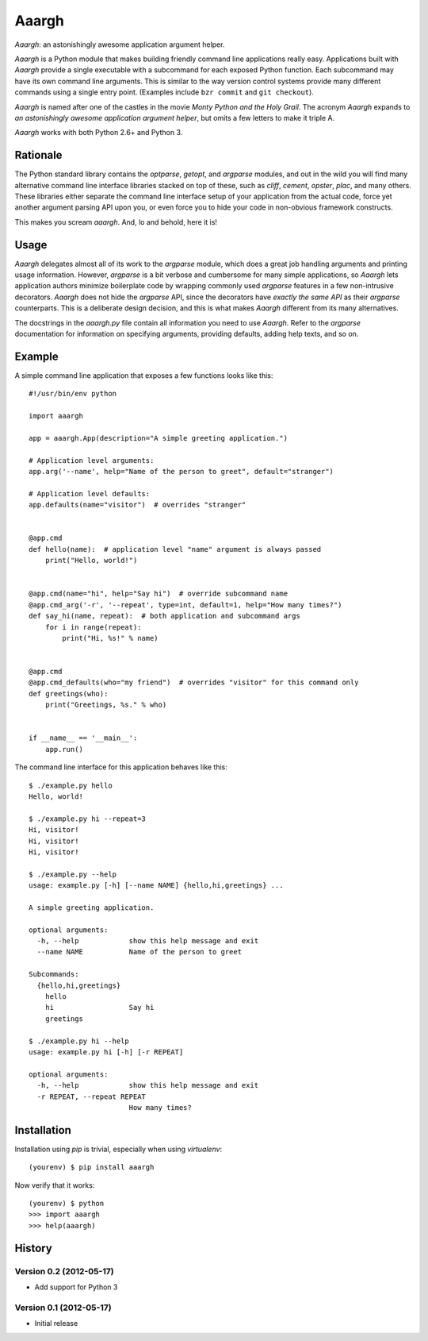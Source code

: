 ******
Aaargh
******

*Aaargh*: an astonishingly awesome application argument helper.

*Aaargh* is a Python module that makes building friendly command line
applications really easy. Applications built with *Aaargh* provide a single
executable with a subcommand for each exposed Python function. Each subcommand
may have its own command line arguments. This is similar to the way version
control systems provide many different commands using a single entry point.
(Examples include ``bzr commit`` and ``git checkout``).

*Aaargh* is named after one of the castles in the movie *Monty Python and the
Holy Grail*. The acronym *Aaargh* expands to *an astonishingly awesome
application argument helper*, but omits a few letters to make it triple A.

*Aaargh* works with both Python 2.6+ and Python 3.


Rationale
=========

The Python standard library contains the `optparse`, `getopt`, and `argparse`
modules, and out in the wild you will find many alternative command line
interface libraries stacked on top of these, such as *cliff*, *cement*,
*opster*, *plac*, and many others. These libraries either separate the command
line interface setup of your application from the actual code, force yet
another argument parsing API upon you, or even force you to hide your code in
non-obvious framework constructs.

This makes you scream *aaargh*. And, lo and behold, here it is!


Usage
=====

*Aaargh* delegates almost all of its work to the `argparse` module, which does
a great job handling arguments and printing usage information. However,
`argparse` is a bit verbose and cumbersome for many simple applications, so
*Aaargh* lets application authors minimize boilerplate code by wrapping
commonly used `argparse` features in a few non-intrusive decorators. *Aaargh*
does not hide the `argparse` API, since the decorators have *exactly the same
API* as their `argparse` counterparts. This is a deliberate design decision,
and this is what makes *Aaargh* different from its many alternatives.

The docstrings in the `aaargh.py` file contain all information you need to use
*Aaargh*. Refer to the `argparse` documentation for information on specifying
arguments, providing defaults, adding help texts, and so on.


Example
=======

A simple command line application that exposes a few functions looks like
this::

   #!/usr/bin/env python

   import aaargh

   app = aaargh.App(description="A simple greeting application.")

   # Application level arguments:
   app.arg('--name', help="Name of the person to greet", default="stranger")

   # Application level defaults:
   app.defaults(name="visitor")  # overrides "stranger"


   @app.cmd
   def hello(name):  # application level "name" argument is always passed
       print("Hello, world!")


   @app.cmd(name="hi", help="Say hi")  # override subcommand name
   @app.cmd_arg('-r', '--repeat', type=int, default=1, help="How many times?")
   def say_hi(name, repeat):  # both application and subcommand args
       for i in range(repeat):
           print("Hi, %s!" % name)


   @app.cmd
   @app.cmd_defaults(who="my friend")  # overrides "visitor" for this command only
   def greetings(who):
       print("Greetings, %s." % who)


   if __name__ == '__main__':
       app.run()

The command line interface for this application behaves like this::

   $ ./example.py hello
   Hello, world!

   $ ./example.py hi --repeat=3
   Hi, visitor!
   Hi, visitor!
   Hi, visitor!

   $ ./example.py --help
   usage: example.py [-h] [--name NAME] {hello,hi,greetings} ...

   A simple greeting application.

   optional arguments:
     -h, --help            show this help message and exit
     --name NAME           Name of the person to greet

   Subcommands:
     {hello,hi,greetings}
       hello
       hi                  Say hi
       greetings

   $ ./example.py hi --help
   usage: example.py hi [-h] [-r REPEAT]

   optional arguments:
     -h, --help            show this help message and exit
     -r REPEAT, --repeat REPEAT
                           How many times?


Installation
============

Installation using `pip` is trivial, especially when using `virtualenv`::

   (yourenv) $ pip install aaargh

Now verify that it works::

   (yourenv) $ python
   >>> import aaargh
   >>> help(aaargh)

.. note:

   For Python 2.6 you also need to install the `argparse` module.


History
=======

Version 0.2 (2012-05-17)
------------------------

* Add support for Python 3

Version 0.1 (2012-05-17)
------------------------

* Initial release
